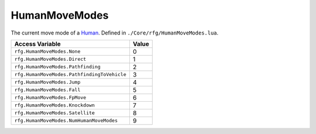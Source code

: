 
HumanMoveModes
========================================================
The current move mode of a `Human`_. Defined in ``./Core/rfg/HumanMoveModes.lua``.

============================================ ==========
Access Variable                              Value     
============================================ ==========
``rfg.HumanMoveModes.None``                  0
``rfg.HumanMoveModes.Direct``                1
``rfg.HumanMoveModes.Pathfinding``           2
``rfg.HumanMoveModes.PathfindingToVehicle``  3 
``rfg.HumanMoveModes.Jump``                  4
``rfg.HumanMoveModes.Fall``                  5 
``rfg.HumanMoveModes.FpMove``                6 
``rfg.HumanMoveModes.Knockdown``             7 
``rfg.HumanMoveModes.Satellite``             8 
``rfg.HumanMoveModes.NumHumanMoveModes``     9 
============================================ ==========

.. _`Human`: ./Human.html